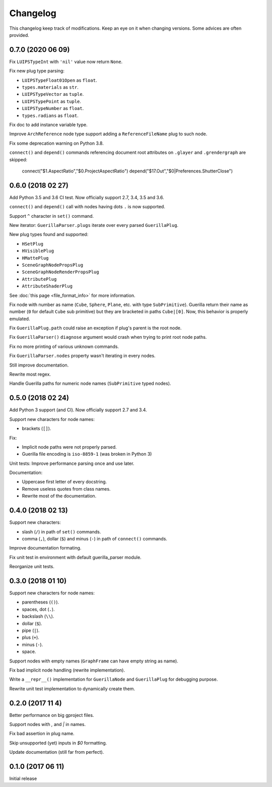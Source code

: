 Changelog
=========

This changelog keep track of modifications. Keep an eye on it when changing
versions. Some advices are often provided.

0.7.0 (2020 06 09)
------------------

Fix ``LUIPSTypeInt`` with ``'nil'`` value now return ``None``.

Fix new plug type parsing:

* ``LUIPSTypeFloat01Open`` as ``float``.
* ``types.materials`` as ``str``.
* ``LUIPSTypeVector`` as ``tuple``.
* ``LUIPSTypePoint`` as ``tuple``.
* ``LUIPSTypeNumber`` as ``float``.
* ``types.radians`` as ``float``.

Fix doc to add instance variable type.

Improve ``ArchReference`` node type support adding a ``ReferenceFileName`` plug
to such node.

Fix some deprecation warning on Python 3.8.

``connect()`` and ``depend()`` commands referencing document root attributes
on ``.glayer`` and ``.grendergraph`` are skipped:

    connect("$1.AspectRatio","$0.ProjectAspectRatio")
    depend("$17.Out","$0|Preferences.ShutterClose")

0.6.0 (2018 02 27)
------------------

Add Python 3.5 and 3.6 CI test. Now officially support 2.7, 3.4, 3.5 and 3.6.

``connect()`` and ``depend()`` call with nodes having dots ``.`` is now
supported.

Support ``^`` character in ``set()`` command.

New iterator: ``GuerillaParser.plugs`` iterate over every parsed
``GuerillaPlug``.

New plug types found and supported:

* ``HSetPlug``
* ``HVisiblePlug``
* ``HMattePlug``
* ``SceneGraphNodePropsPlug``
* ``SceneGraphNodeRenderPropsPlug``
* ``AttributePlug``
* ``AttributeShaderPlug``

See :doc:`this page <file_format_info>` for more information.

Fix node with number as name (``Cube``, ``Sphere``, ``Plane``, etc. with type
``SubPrimitive``). Guerilla return their name as number (``0`` for default
``Cube`` sub primitive) but they are bracketed in paths ``Cube|[0]``. Now, this
behavior is properly emulated.

Fix ``GuerillaPlug.path`` could raise an exception if plug's parent is the root
node.

Fix ``GuerillaParser()`` ``diagnose`` argument would crash when trying to print
root node paths.

Fix no more printing of various unknown commands.

Fix ``GuerillaParser.nodes`` property wasn't iterating in every nodes.

Still improve documentation.

Rewrite most regex.

Handle Guerilla paths for numeric node names (``SubPrimitive`` typed nodes).

0.5.0 (2018 02 24)
------------------

Add Python 3 support (and CI). Now officially support 2.7 and 3.4.

Support new characters for node names:

* brackets (``[]``).

Fix:

* Implicit node paths were not properly parsed.
* Guerilla file encoding is ``iso-8859-1`` (was broken in Python 3)

Unit tests: Improve performance parsing once and use later.

Documentation:

* Uppercase first letter of every docstring.
* Remove useless quotes from class names.
* Rewrite most of the documentation.

0.4.0 (2018 02 13)
------------------

Support new characters:

* slash (``/``) in path of ``set()`` commands.
* comma (``,``), dollar (``$``) and minus (``-``) in path of ``connect()`` commands.

Improve documentation formating.

Fix unit test in environment with default guerilla_parser module.

Reorganize unit tests.

0.3.0 (2018 01 10)
------------------

Support new characters for node names:

* parentheses (``()``).
* spaces, dot (``.``).
* backslash (``\\``).
* dollar (``$``).
* pipe (``|``).
* plus (``+``).
* minus (``-``).
* space.

Support nodes with empty names (``GraphFrame`` can have empty string as name).

Fix bad implicit node handling (rewrite implementation).

Write a ``__repr__()`` implementation for ``GuerillaNode`` and ``GuerillaPlug``
for debugging purpose.

Rewrite unit test implementation to dynamically create them.

0.2.0 (2017 11 4)
------------------

Better performance on big gproject files.

Support nodes with `,` and `|` in names.

Fix bad assertion in plug name.

Skip unsupported (yet) inputs in `$0` formatting.

Update documentation (still far from perfect).


0.1.0 (2017 06 11)
------------------

Initial release
